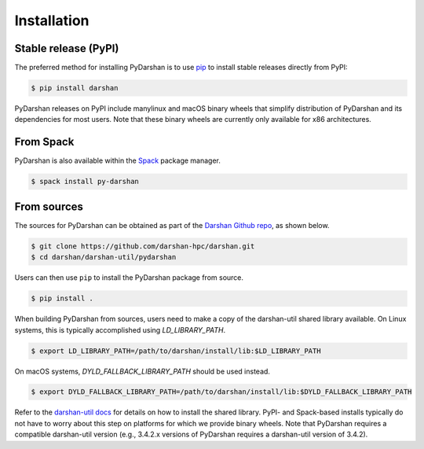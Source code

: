 .. highlight:: shell

.. _installation:

============
Installation
============


Stable release (PyPI)
---------------------

The preferred method for installing PyDarshan is to use `pip`_ to install stable
releases directly from PyPI:

.. code-block:: console

    $ pip install darshan

PyDarshan releases on PyPI include manylinux and macOS binary wheels that simplify
distribution of PyDarshan and its dependencies for most users.
Note that these binary wheels are currently only available for x86 architectures.

.. _pip: https://pip.pypa.io


From Spack
----------

PyDarshan is also available within the `Spack`_ package manager.

.. code-block:: console

    $ spack install py-darshan

.. _Spack: https://spack.io/


From sources
------------

The sources for PyDarshan can be obtained as part of the `Darshan Github repo`_, as shown below.

.. code-block:: console

    $ git clone https://github.com/darshan-hpc/darshan.git
    $ cd darshan/darshan-util/pydarshan

Users can then use ``pip`` to install the PyDarshan package from source.

.. code-block:: console

    $ pip install .

When building PyDarshan from sources, users need to make a copy of the darshan-util shared
library available.
On Linux systems, this is typically accomplished using `LD_LIBRARY_PATH`.

.. code-block:: console

    $ export LD_LIBRARY_PATH=/path/to/darshan/install/lib:$LD_LIBRARY_PATH

On macOS systems, `DYLD_FALLBACK_LIBRARY_PATH` should be used instead.

.. code-block:: console

    $ export DYLD_FALLBACK_LIBRARY_PATH=/path/to/darshan/install/lib:$DYLD_FALLBACK_LIBRARY_PATH

Refer to the `darshan-util docs`_ for details on how to install the shared library.
PyPI- and Spack-based installs typically do not have to worry about this step on platforms
for which we provide binary wheels.
Note that PyDarshan requires a compatible darshan-util version (e.g., 3.4.2.x versions of
PyDarshan requires a darshan-util version of 3.4.2).

.. _Darshan Github repo: https://github.com/darshan-hpc/darshan.git
.. _darshan-util docs: https://www.mcs.anl.gov/research/projects/darshan/docs/darshan-util.html
